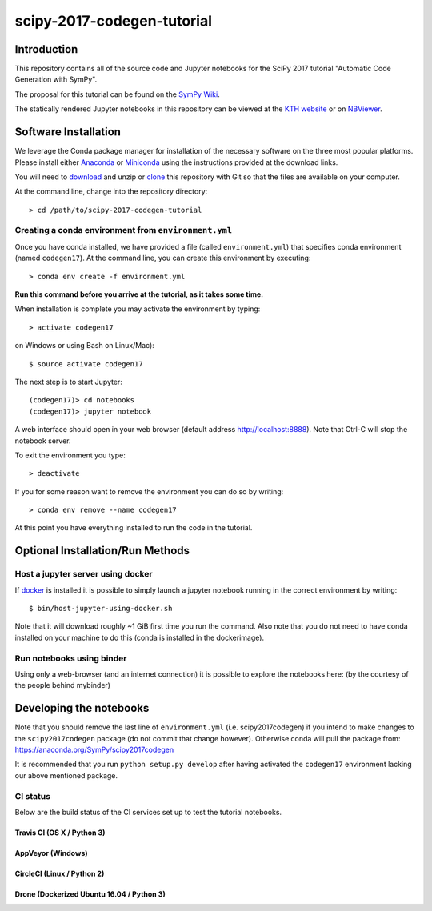 ===========================
scipy-2017-codegen-tutorial
===========================

Introduction
============

This repository contains all of the source code and Jupyter notebooks for the
SciPy 2017 tutorial "Automatic Code Generation with SymPy".

The proposal for this tutorial can be found on the `SymPy Wiki`_.

.. _SymPy Wiki: https://github.com/sympy/sympy/wiki/SciPy-2017-Tutorial-Proposal:-Automatic-Code-Generation-with-SymPy

The statically rendered Jupyter notebooks in this repository can be viewed at
the `KTH website`_ or on NBViewer_.

.. _KTH website: http://hera.physchem.kth.se/~scipy-2017-codegen-tutorial/
.. _NBViewer: http://nbviewer.jupyter.org/github/sympy/scipy-2017-codegen-tutorial/blob/master/index.ipynb

Software Installation
=====================

We leverage the Conda package manager for installation of the necessary
software on the three most popular platforms. Please install either Anaconda_
or Miniconda_ using the instructions provided at the download links.

.. _Anaconda: https://www.continuum.io/downloads
.. _Miniconda: https://conda.io/miniconda.html

You will need to download_ and unzip or clone_ this repository with Git so that
the files are available on your computer.

.. _download: https://github.com/sympy/scipy-2017-codegen-tutorial/archive/master.zip
.. _clone: https://github.com/sympy/scipy-2017-codegen-tutorial.git

At the command line, change into the repository directory::

   > cd /path/to/scipy-2017-codegen-tutorial

Creating a conda environment from ``environment.yml``
-----------------------------------------------------
Once you have conda installed, we have provided a file (called
``environment.yml``) that specifies conda environment (named ``codegen17``).
At the command line, you can create this environment by executing::

   > conda env create -f environment.yml

**Run this command before you arrive at the tutorial, as it takes some time.**

When installation is complete you may activate the environment by typing::

   > activate codegen17

on Windows or using Bash on Linux/Mac)::

   $ source activate codegen17

The next step is to start Jupyter::

   (codegen17)> cd notebooks
   (codegen17)> jupyter notebook

A web interface should open in your web browser (default address
http://localhost:8888). Note that Ctrl-C will stop the notebook server.

To exit the environment you type::

   > deactivate

If you for some reason want to remove the environment you can do so by writing::

   > conda env remove --name codegen17

At this point you have everything installed to run the code in the tutorial.

Optional Installation/Run Methods
=================================

Host a jupyter server using docker
----------------------------------
If `docker <https://docker.com>`_ is installed it is possible to simply launch
a jupyter notebook running in the correct environment by writing::

  $ bin/host-jupyter-using-docker.sh

Note that it will download roughly ~1 GiB first time you run the command. Also note
that you do not need to have conda installed on your machine to do this (conda is
installed in the dockerimage).

Run notebooks using binder
--------------------------
Using only a web-browser (and an internet connection) it is possible to explore the
notebooks here: (by the courtesy of the people behind mybinder)

.. image:: http://mybinder.org/badge.svg
   :target: https://beta.mybinder.org/v2/gh/sympy/scipy-2017-codegen-tutorial/master
   :alt: Binder

Developing the notebooks
========================
Note that you should remove the last line of ``environment.yml`` (i.e. scipy2017codegen) if
you intend to make changes to the ``scipy2017codegen`` package (do not commit that change however).
Otherwise conda will pull the package from:
https://anaconda.org/SymPy/scipy2017codegen

It is recommended that you run ``python setup.py develop`` after having activated the
``codegen17`` environment lacking our above mentioned package.

CI status
---------
Below are the build status of the CI services set up to test the tutorial notebooks.

Travis CI (OS X / Python 3)
~~~~~~~~~~~~~~~~~~~~~~~~~~~
.. image:: https://secure.travis-ci.org/sympy/scipy-2017-codegen-tutorial.svg?branch=master
   :target: http://travis-ci.org/sympy/scipy-2017-codegen-tutorial
   :alt: Travis status

AppVeyor (Windows)
~~~~~~~~~~~~~~~~~~
.. image:: https://ci.appveyor.com/api/projects/status/txyb8gw675e3b055?svg=true
    :target: https://ci.appveyor.com/project/bjodah/scipy-2017-codegen-tutorial/branch/master
    :alt: AppVeyor status

CircleCI (Linux / Python 2)
~~~~~~~~~~~~~~~~~~~~~~~~~~~
.. image:: https://circleci.com/gh/sympy/scipy-2017-codegen-tutorial.svg?style=shield
    :target: https://circleci.com/gh/sympy/scipy-2017-codegen-tutorial
    :alt: Circle CI status

Drone (Dockerized Ubuntu 16.04 / Python 3)
~~~~~~~~~~~~~~~~~~~~~~~~~~~~~~~~~~~~~~~~~~
.. image:: http://hera.physchem.kth.se:9090/api/badges/sympy/scipy-2017-codegen-tutorial/status.svg
   :target: http://hera.physchem.kth.se:9090/sympy/scipy-2017-codegen-tutorial
   :alt: Drone status
